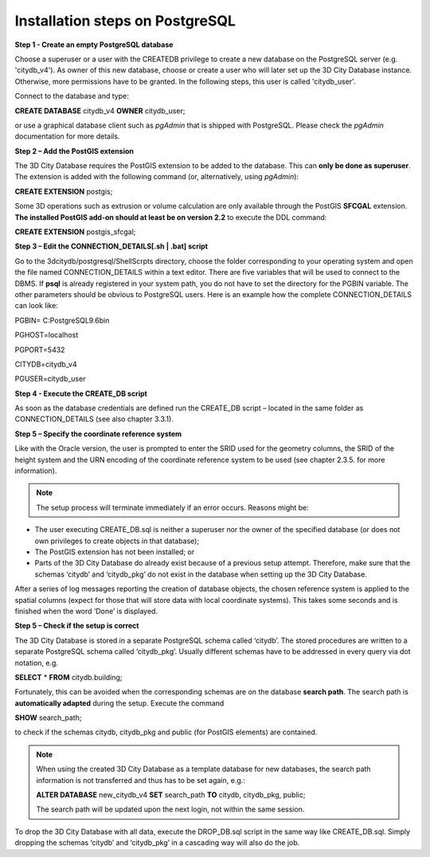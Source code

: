 Installation steps on PostgreSQL
~~~~~~~~~~~~~~~~~~~~~~~~~~~~~~~~

**Step 1 - Create an empty PostgreSQL database**

Choose a superuser or a user with the CREATEDB privilege to create a new
database on the PostgreSQL server (e.g. 'citydb_v4'). As owner of this
new database, choose or create a user who will later set up the 3D City
Database instance. Otherwise, more permissions have to be granted. In
the following steps, this user is called 'citydb_user'.

Connect to the database and type:

**CREATE DATABASE** citydb_v4 **OWNER** citydb_user;

or use a graphical database client such as *pgAdmin* that is shipped
with PostgreSQL. Please check the *pgAdmin* documentation for more
details.

**Step 2 – Add the PostGIS extension**

The 3D City Database requires the PostGIS extension to be added to the
database. This can **only be done as superuser**. The extension is added
with the following command (or, alternatively, using *pgAdmin*):

**CREATE EXTENSION** postgis;

Some 3D operations such as extrusion or volume calculation are only
available through the PostGIS **SFCGAL** extension. **The installed
PostGIS add-on should at least be on version 2.2** to execute the DDL
command:

**CREATE EXTENSION** postgis_sfcgal;

**Step 3 – Edit the CONNECTION_DETAILS[.sh \| .bat] script**

Go to the 3dcitydb/postgresql/ShellScrpts directory, choose the folder
corresponding to your operating system and open the file named
CONNECTION_DETAILS within a text editor. There are five variables that
will be used to connect to the DBMS. If **psql** is already registered
in your system path, you do not have to set the directory for the PGBIN
variable. The other parameters should be obvious to PostgreSQL users.
Here is an example how the complete CONNECTION_DETAILS can look like:

PGBIN= C:\PostgreSQL\9.6\bin

PGHOST=localhost

PGPORT=5432

CITYDB=citydb_v4

PGUSER=citydb_user

**Step 4 - Execute the CREATE_DB script**

As soon as the database credentials are defined run the CREATE_DB script
– located in the same folder as CONNECTION_DETAILS (see also chapter
3.3.1).

**Step 5 – Specify the coordinate reference system**

Like with the Oracle version, the user is prompted to enter the SRID
used for the geometry columns, the SRID of the height system and the URN
encoding of the coordinate reference system to be used (see chapter
2.3.5. for more information).

.. note::
   The setup process will terminate immediately if an error occurs.
   Reasons might be:

-  The user executing CREATE_DB.sql is neither a superuser nor the owner
   of the specified database (or does not own privileges to create
   objects in that database);

-  The PostGIS extension has not been installed; or

-  Parts of the 3D City Database do already exist because of a previous
   setup attempt. Therefore, make sure that the schemas ‘citydb’ and
   ‘citydb_pkg’ do not exist in the database when setting up the 3D City
   Database.

After a series of log messages reporting the creation of database
objects, the chosen reference system is applied to the spatial columns
(expect for those that will store data with local coordinate systems).
This takes some seconds and is finished when the word ‘Done’ is
displayed.

**Step 5 – Check if the setup is correct**

The 3D City Database is stored in a separate PostgreSQL schema called
‘citydb’. The stored procedures are written to a separate PostgreSQL
schema called ‘citydb_pkg’. Usually different schemas have to be
addressed in every query via dot notation, e.g.

**SELECT** \* **FROM** citydb.building;

Fortunately, this can be avoided when the corresponding schemas are on
the database **search path**. The search path is **automatically
adapted** during the setup. Execute the command

**SHOW** search_path;

to check if the schemas citydb, citydb_pkg and public (for PostGIS
elements) are contained.

.. note::
   When using the created 3D City Database as a template database
   for new databases, the search path information is not transferred and
   thus has to be set again, e.g.:

   **ALTER DATABASE** new_citydb_v4 **SET** search_path **TO** citydb,
   citydb_pkg, public;

   The search path will be updated upon the next login, not within the
   same session.

To drop the 3D City Database with all data, execute the DROP_DB.sql
script in the same way like CREATE_DB.sql. Simply dropping the schemas
‘citydb’ and ‘citydb_pkg’ in a cascading way will also do the job.
